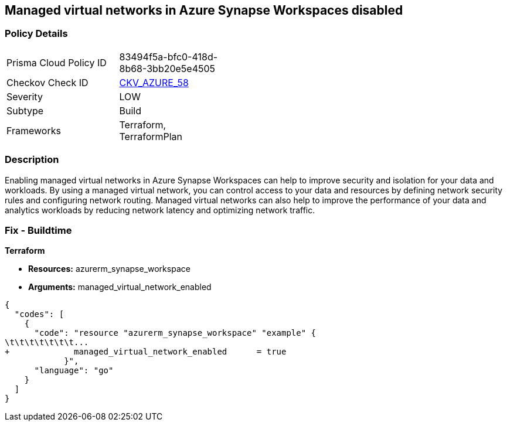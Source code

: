== Managed virtual networks in Azure Synapse Workspaces disabled


=== Policy Details 

[width=45%]
[cols="1,1"]
|=== 
|Prisma Cloud Policy ID 
| 83494f5a-bfc0-418d-8b68-3bb20e5e4505

|Checkov Check ID 
| https://github.com/bridgecrewio/checkov/tree/master/checkov/terraform/checks/resource/azure/SynapseWorkspaceEnablesManagedVirtualNetworks.py[CKV_AZURE_58]

|Severity
|LOW

|Subtype
|Build

|Frameworks
|Terraform, TerraformPlan

|=== 



=== Description 


Enabling managed virtual networks in Azure Synapse Workspaces can help to improve security and isolation for your data and workloads.
By using a managed virtual network, you can control access to your data and resources by defining network security rules and configuring network routing.
Managed virtual networks can also help to improve the performance of your data and analytics workloads by reducing network latency and optimizing network traffic.

=== Fix - Buildtime


*Terraform* 


* *Resources:* azurerm_synapse_workspace
* *Arguments:* managed_virtual_network_enabled


[source,go]
----
{
  "codes": [
    {
      "code": "resource "azurerm_synapse_workspace" "example" {
\t\t\t\t\t\t\t...
+             managed_virtual_network_enabled      = true                
            }",
      "language": "go"
    }
  ]
}
----

